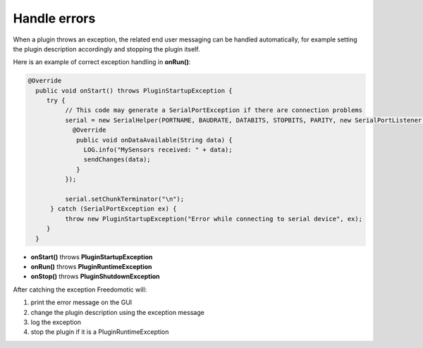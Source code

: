 
Handle errors
=============

When a plugin throws an exception, the related end user messaging can be
handled automatically, for example setting the plugin description
accordingly and stopping the plugin itself.

Here is an example of correct exception handling in **onRun()**:

.. code:: java

    @Override
      public void onStart() throws PluginStartupException {
         try {
              // This code may generate a SerialPortException if there are connection problems
              serial = new SerialHelper(PORTNAME, BAUDRATE, DATABITS, STOPBITS, PARITY, new SerialPortListener() {
                @Override
                 public void onDataAvailable(String data) {
                   LOG.info("MySensors received: " + data);
                   sendChanges(data);
                 }
              });

              serial.setChunkTerminator("\n");
          } catch (SerialPortException ex) {
              throw new PluginStartupException("Error while connecting to serial device", ex);
         }
      }

-  **onStart()** throws **PluginStartupException**
-  **onRun()** throws **PluginRuntimeException**
-  **onStop()** throws **PluginShutdownException**

After catching the exception Freedomotic will:

1. print the error message on the GUI
2. change the plugin description using the exception message
3. log the exception
4. stop the plugin if it is a PluginRuntimeException

